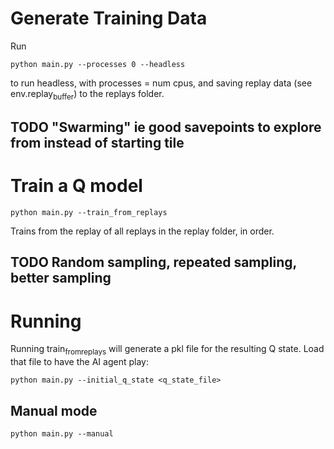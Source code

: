 * Generate Training Data

Run

#+begin_src 
python main.py --processes 0 --headless
#+end_src

to run headless, with processes = num cpus, and saving replay data (see env.replay_buffer) to the replays folder.

** TODO "Swarming" ie good savepoints to explore from instead of starting tile

* Train a Q model

#+begin_src
python main.py --train_from_replays
#+end_src

Trains from the replay of all replays in the replay folder, in order.
** TODO Random sampling, repeated sampling, better sampling


* Running

Running train_from_replays will generate a pkl file for the resulting Q state. Load that file to have the AI agent play:

#+begin_src 
python main.py --initial_q_state <q_state_file>
#+end_src

** Manual mode

#+begin_src
python main.py --manual
#+end_src

